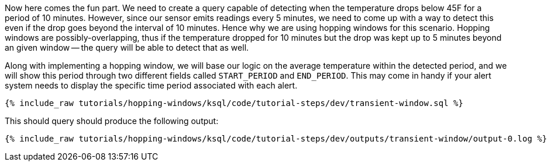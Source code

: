 Now here comes the fun part. We need to create a query capable of detecting when the temperature drops below 45F for a period of 10 minutes. However, since our sensor emits readings every 5 minutes, we need to come up with a way to detect this even if the drop goes beyond the interval of 10 minutes. Hence why we are using hopping windows for this scenario. Hopping windows are possibly-overlapping, thus if the temperature dropped for 10 minutes but the drop was kept up to 5 minutes beyond an given window -- the query will be able to detect that as well.

Along with implementing a hopping window, we will base our logic on the average temperature within the detected period, and we will show this period through two different fields called `START_PERIOD` and `END_PERIOD`. This may come in handy if your alert system needs to display the specific time period associated with each alert.

+++++
<pre class="snippet"><code class="sql">{% include_raw tutorials/hopping-windows/ksql/code/tutorial-steps/dev/transient-window.sql %}</code></pre>
+++++

This should query should produce the following output:

+++++
<pre class="snippet"><code class="shell">{% include_raw tutorials/hopping-windows/ksql/code/tutorial-steps/dev/outputs/transient-window/output-0.log %}</code></pre>
+++++
